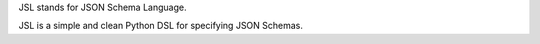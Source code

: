 JSL stands for JSON Schema Language.

JSL is a simple and clean Python DSL for specifying JSON Schemas.
